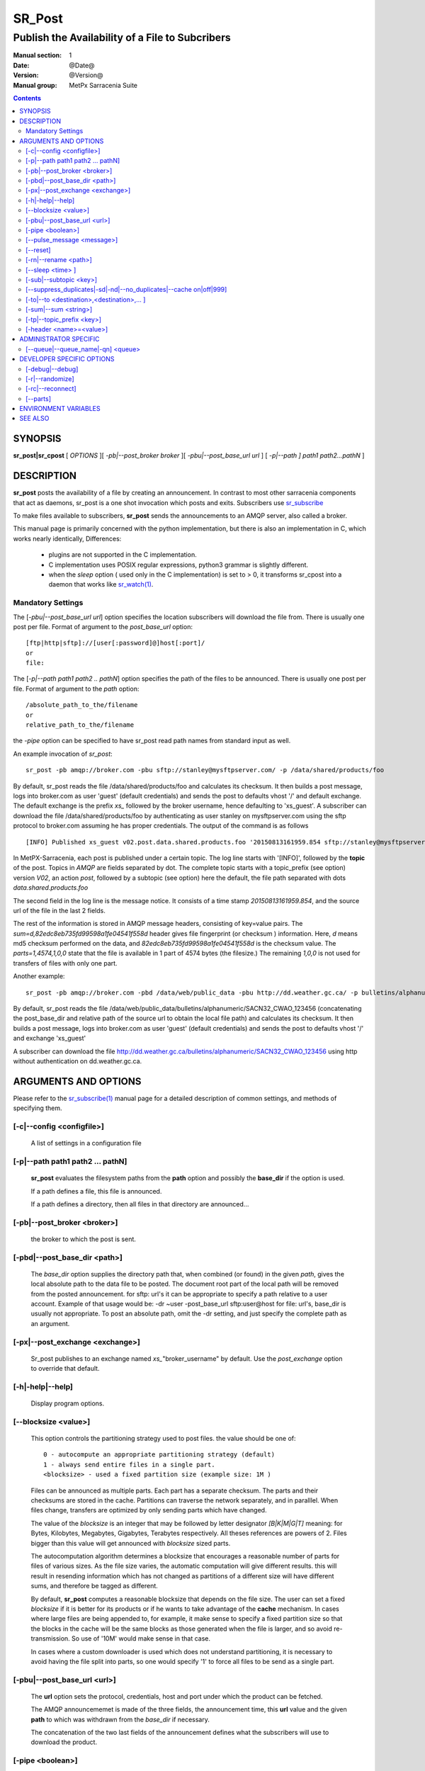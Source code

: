 
=========
 SR_Post
=========

------------------------------------------------
Publish the Availability of a File to Subcribers
------------------------------------------------

:Manual section: 1 
:Date: @Date@
:Version: @Version@
:Manual group: MetPx Sarracenia Suite

.. contents::

SYNOPSIS
========

**sr_post|sr_cpost** [ *OPTIONS* ][ *-pb|--post_broker broker* ][ *-pbu|--post_base_url url* ] 
[ *-p|--path ] path1 path2...pathN* ]

DESCRIPTION
===========

**sr_post** posts the availability of a file by creating an announcement.
In contrast to most other sarracenia components that act as daemons,
sr_post is a one shot invocation which posts and exits.
Subscribers use `sr_subscribe <sr_subscribe.1.rst>`_  

To make files available to subscribers, **sr_post** sends the announcements 
to an AMQP server, also called a broker.  

This manual page is primarily concerned with the python implementation,
but there is also an implementation in C, which works nearly identically,
Differences:

 - plugins are not supported in the C implementation.
 - C implementation uses POSIX regular expressions, python3 grammar is slightly different.
 - when the *sleep* option ( used only in the C implementation) is set to > 0,
   it transforms sr_cpost into a daemon that works like `sr_watch(1) <sr_watch.1.rst>`_.  


Mandatory Settings
------------------

The [*-pbu|--post_base_url url*] option specifies the location 
subscribers will download the file from.  There is usually one post per file.
Format of argument to the *post_base_url* option::

       [ftp|http|sftp]://[user[:password]@]host[:port]/
       or
       file:

The [*-p|--path path1 path2 .. pathN*] option specifies the path of the files
to be announced. There is usually one post per file.
Format of argument to the *path* option::

       /absolute_path_to_the/filename
       or
       relative_path_to_the/filename

the *-pipe* option can be specified to have sr_post read path names from standard 
input as well.


An example invocation of *sr_post*::

 sr_post -pb amqp://broker.com -pbu sftp://stanley@mysftpserver.com/ -p /data/shared/products/foo 

By default, sr_post reads the file /data/shared/products/foo and calculates its checksum.
It then builds a post message, logs into broker.com as user 'guest' (default credentials)
and sends the post  to defaults vhost '/' and default exchange. The default exchange 
is the prefix *xs_* followed by the broker username, hence defaulting to 'xs_guest'.
A subscriber can download the file /data/shared/products/foo by authenticating as user stanley
on mysftpserver.com using the sftp protocol to broker.com assuming he has proper credentials.
The output of the command is as follows ::

 [INFO] Published xs_guest v02.post.data.shared.products.foo '20150813161959.854 sftp://stanley@mysftpserver.com/ /data/shared/products/foo' sum=d,82edc8eb735fd99598a1fe04541f558d parts=1,4574,1,0,0

In MetPX-Sarracenia, each post is published under a certain topic.
The log line starts with '[INFO]', followed by the **topic** of the
post. Topics in *AMQP* are fields separated by dot. The complete topic starts with
a topic_prefix (see option)  version *V02*, an action *post*,
followed by a subtopic (see option) here the default, the file path separated with dots
*data.shared.products.foo*

The second field in the log line is the message notice.  It consists of a time 
stamp *20150813161959.854*, and the source url of the file in the last 2 fields.

The rest of the information is stored in AMQP message headers, consisting of key=value pairs.
The *sum=d,82edc8eb735fd99598a1fe04541f558d* header gives file fingerprint (or checksum
) information.  Here, *d* means md5 checksum performed on the data, and *82edc8eb735fd99598a1fe04541f558d*
is the checksum value. The *parts=1,4574,1,0,0* state that the file is available in 1 part of 4574 bytes
(the filesize.)  The remaining *1,0,0* is not used for transfers of files with only one part.

Another example::

 sr_post -pb amqp://broker.com -pbd /data/web/public_data -pbu http://dd.weather.gc.ca/ -p bulletins/alphanumeric/SACN32_CWAO_123456

By default, sr_post reads the file /data/web/public_data/bulletins/alphanumeric/SACN32_CWAO_123456
(concatenating the post_base_dir and relative path of the source url to obtain the local file path)
and calculates its checksum. It then builds a post message, logs into broker.com as user 'guest'
(default credentials) and sends the post to defaults vhost '/' and exchange 'xs_guest'

A subscriber can download the file http://dd.weather.gc.ca/bulletins/alphanumeric/SACN32_CWAO_123456 using http
without authentication on dd.weather.gc.ca.


ARGUMENTS AND OPTIONS
=====================

Please refer to the `sr_subscribe(1) <sr_subscribe.1.rst>`_ manual page for a detailed description of 
common settings, and methods of specifying them.

[-c|--config <configfile>]
--------------------------

  A list of settings in a configuration file 

[-p|--path path1 path2 ... pathN]
---------------------------------

  **sr_post** evaluates the filesystem paths from the **path** option 
  and possibly the **base_dir** if the option is used.

  If a path defines a file, this file is announced.

  If a path defines a directory, then all files in that directory are
  announced... 

[-pb|--post_broker <broker>]
----------------------------

  the broker to which the post is sent.

[-pbd|--post_base_dir <path>]
-----------------------------

  The *base_dir* option supplies the directory path that,
  when combined (or found) in the given *path*, 
  gives the local absolute path to the data file to be posted.
  The document root part of the local path will be removed from the posted announcement.
  for sftp: url's it can be appropriate to specify a path relative to a user account.
  Example of that usage would be:  -dr ~user  -post_base_url sftp:user@host  
  for file: url's, base_dir is usually not appropriate.  To post an absolute path, 
  omit the -dr setting, and just specify the complete path as an argument.

[-px|--post_exchange <exchange>]
--------------------------------

  Sr_post publishes to an exchange named *xs_*"broker_username" by default.
  Use the *post_exchange* option to override that default.

[-h|-help|--help]
-----------------

  Display program options.

[--blocksize <value>]
---------------------

  This option controls the partitioning strategy used to post files.
  the value should be one of::

     0 - autocompute an appropriate partitioning strategy (default)
     1 - always send entire files in a single part.
     <blocksize> - used a fixed partition size (example size: 1M )

  Files can be announced as multiple parts.  Each part has a separate checksum.
  The parts and their checksums are stored in the cache. Partitions can traverse
  the network separately, and in paralllel.  When files change, transfers are
  optimized by only sending parts which have changed.  
  
  The value of the *blocksize*  is an integer that may be followed by  letter designator *[B|K|M|G|T]* meaning:
  for Bytes, Kilobytes, Megabytes, Gigabytes, Terabytes respectively.  All theses references are powers of 2.
  Files bigger than this value will get announced with *blocksize* sized parts.
  
  The autocomputation algorithm determines a blocksize that encourages a reasonable number of parts
  for files of various sizes.  As the file size varies, the automatic computation will give different
  results.  this will result in resending information which has not changed as partitions of a different 
  size will have different sums, and therefore be tagged as different.  
  
  By default, **sr_post** computes a reasonable blocksize that depends on the file size.
  The user can set a fixed *blocksize* if it is better for its products or if he wants to
  take advantage of the **cache** mechanism.  In cases where large files are being appended to, for example,
  it make sense to specify a fixed partition size so that the blocks in the cache will be the 
  same blocks as those generated when the file is larger, and so avoid re-transmission.  So use 
  of '10M' would make sense in that case.  
  
  In cases where a custom downloader is used which does not understand partitioning, it is necessary
  to avoid having the file split into parts, so one would specify '1' to force all files to be send
  as a single part.

[-pbu|--post_base_url <url>]
----------------------------

  The **url** option sets the protocol, credentials, host and port under
  which the product can be fetched.

  The AMQP announcememet is made of the three fields, the announcement time,
  this **url** value and the given **path** to which was withdrawn from the *base_dir*
  if necessary.

  The concatenation of the two last fields of the announcement defines
  what the subscribers will use to download the product. 

[-pipe <boolean>]
-----------------

  The pipe option is for sr_post to read the names of the files to post from standard input to read from
  redirected files, or piped output of other commands. Default is False, accepting file names only on the command line.

[--pulse_message <message>]
---------------------------

  Administrator option to send a message to all subscribers.  Similar to "wall" functionality.
  When this option is set, a pulse message is sent, ignoring any topic settings or files given as arguments.

[--reset]
---------

  When one has used **--suppress_duplicates|--cache**, this option empties the cache.


[-rn|--rename <path>]
---------------------

  With the *rename*  option, the user can suggest a destination path to its files. If the given
  path ends with '/' it suggests a directory path...  If it doesn't, the option specifies a file renaming.

[--sleep <time> ]
-----------------

   **This option is only available in the c implementation (sr_cpost)**

   When the option is set, it transforms cpost into a sr_watch, with *sleep* being the time to wait between 
   generating events.  When files are written frequently, it is counter productive to produce a post for 
   every change, as it can produce a continuous stream of changes where the transfers cannot be done quickly 
   enough to keep up.  In such circumstances, one can group all changes made to a file
   in *sleep* time, and produce a single post.

   NOTE::
       in sr_cpost, when combined with force_polling (see `sr_watch(1) <sr_watch.1.rst>`_ ) the sleep 
       interval should not be less than about five seconds, as it may miss posting some files.

   

[-sub|--subtopic <key>]
-----------------------

  The subtopic default can be overwritten with the *subtopic* option.


[--suppress_duplicates|-sd|-nd|--no_duplicates|--cache on|off|999]
------------------------------------------------------------------

  Avoid posting duplicates. When posting directories, this option caches
  what was posted and will post only files (or parts of files) that were new
  when invoked again. 
 
  Over time the number of files in the cache can grow too large, and so it is cleaned out of
  old entries.  The default lifetime of a cache entry is five minutes (300 seconds.) This
  lifetime can be overridden with a time interval as argument ( the 999 above )

  If duplicate suppression is in use,  one should ensure that a fixed **blocksize** is
  used ( set to a value other than 0 ) as otherwise blocksize will vary as files grow,
  and much duplicate data transfer will result.

[-to|--to <destination>,<destination>,... ]
-------------------------------------------

  A comma-separated list of destination clusters to which the posted data should be sent.
  Ask pump administrators for a list of valid destinations.

  default: the hostname of the broker.

  *FIXME: a good list of destination should be discoverable.*

[-sum|--sum <string>]
---------------------

  All file posts include a checksum.  The *sum* option specifies how to calculate the it.
  It is a comma separated string.  Valid checksum flags are ::

    [0|n|d|s|N|z]
    where 0 : no checksum... value in post is a random integer (only for testing/debugging.)
          d : do md5sum on file content (default for now, compatibility)
          n : do md5sum checksum on filename
          N : do SHA512 checksum on filename
          s : do SHA512 on file content (default in future)
          z,a : calculate checksum value using algorithm a and assign after download.

  Then using a checksum script, it must be registered with the pumping network, so that consumers
  of the postings have access to the algorithm.


[-tp|--topic_prefix <key>]
--------------------------

  *Not usually used*
  By default, the topic is made of the default topic_prefix : version *V02*, an action *post*,
  followed by the default subtopic: the file path separated with dots (dot being the topic separator for amqp).
  You can overwrite the topic_prefix by setting this option.



[-header <name>=<value>]
------------------------

  Add a <name> header with the given value to advertisements. Used to pass strings as metadata.




ADMINISTRATOR SPECIFIC
======================

[--queue|--queue_name|-qn] <queue>
----------------------------------

  If a client wants a product to be reannounced,
  the broker administrator can use *sr_post*  and publish
  directly into the client's queue. The client could provide
  his queue_name... or the administrator would find it on
  the broker... From the log where the product was processed on
  the broker, the administrator would find all the messages
  properties. The administrator should pay attention on slight
  differences between the logs properties and the *sr_post* arguments.
  The logs would mention *from_cluster*  *to_clusters* and associated
  values...  **sr_post** arguments would be *-cluster* and  *-to*
  respectively. The administrator would execute **sr_post**, providing
  all the options and setting everything found in the log plus 
  *-queue_name q_....*



DEVELOPER SPECIFIC OPTIONS
==========================

[-debug|--debug]
----------------

  put more messages in the log.

[-r|--randomize]
----------------

  If a file is posted in several blocks, the posting order
  is randomized so that the subcribe receives them out of order.

[-rc|--reconnect]
-----------------

  If a file is posted in several blocks, reconnect to the broker
  for every post. 

[--parts]
---------

  The usual usage of the *blocksize* option is described above, which is what is usually used to set
  the *parts* header in the messages produced, however there are a number of ways of using the parts flag 
  that are not generally useful aside from within development.
  In addition to the user oriented *blocksize* specifications listed before, any valid 'parts' header, as given in the 
  parts header (e.g. 'i,1,150,0,0') .  One can also specify an alternate basic blocksize for the automatic 
  algorithm by giving it after the '0', (eg. '0,5') will use 5 bytes (instead of 50M) as the basic block size, so one
  can see how the algorithm works.


ENVIRONMENT VARIABLES
=====================

In the C implementation (sr_cpost), if the SR_CONFIG_EXAMPLES variable is set, then the *add* directive can be used
to copy examples into the user's directory for use and/or customization.

An entry in the ~/.config/sarra/default.conf (created via sr_subscribe edit default.conf )
could be used to set the variable::

  declare env SR_CONFIG_EXAMPLES=/usr/lib/python3/dist-packages/sarra/examples

the value should be available from the output of a list command from the python
implementation.



SEE ALSO
========

`sr_report(7) <sr_report.7.rst>`_ - the format of report messages.

`sr_report(1) <sr_report.1.rst>`_ - process report messages.

`sr_post(7) <sr_post.7.rst>`_ - the format of announcement messages.

`sr_sarra(8) <sr_sarra.8.rst>`_ - Subscribe, Acquire, and ReAdvertise tool.

`sr_subscribe(1) <sr_subscribe.1.rst>`_ - the http-only download client.

`sr_watch(1) <sr_watch.1.rst>`_ - the directory watching daemon.



